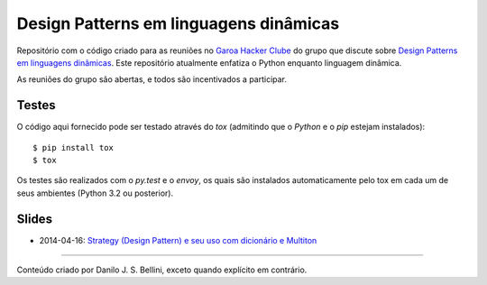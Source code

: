 Design Patterns em linguagens dinâmicas
=======================================

.. image:: https://travis-ci.org/danilobellini/design_patterns.svg?branch=master
  :target: https://travis-ci.org/danilobellini/design_patterns

Repositório com o código criado para as reuniões no `Garoa Hacker Clube`_
do grupo que discute sobre `Design Patterns em linguagens dinâmicas`_. Este
repositório atualmente enfatiza o Python enquanto linguagem dinâmica.

.. _`Garoa Hacker Clube`: https://garoa.net.br

As reuniões do grupo são abertas, e todos são incentivados a participar.

.. _`Design Patterns em linguagens dinâmicas`:
  https://garoa.net.br/wiki/Design_patterns_em_linguagens_din%C3%A2micas


Testes
------

O código aqui fornecido pode ser testado através do *tox* (admitindo que o
*Python* e o *pip* estejam instalados)::

  $ pip install tox
  $ tox

Os testes são realizados com o *py.test* e o *envoy*, os quais são instalados
automaticamente pelo tox em cada um de seus ambientes (Python 3.2 ou
posterior).


Slides
------

* 2014-04-16: `Strategy (Design Pattern) e seu uso com dicionário e Multiton`_

.. _`Strategy (Design Pattern) e seu uso com dicionário e
     Multiton`: http://pt.slideshare.net/djsbellini/20140416-garoa-hc-strategy


----

Conteúdo criado por Danilo J. S. Bellini, exceto quando explícito em
contrário.

